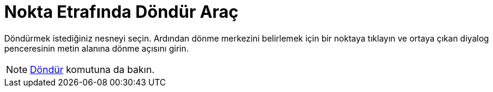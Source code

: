 = Nokta Etrafında Döndür Araç
ifdef::env-github[:imagesdir: /tr/modules/ROOT/assets/images]

Döndürmek istediğiniz nesneyi seçin. Ardından dönme merkezini belirlemek için bir noktaya tıklayın ve ortaya çıkan
diyalog penceresinin metin alanına dönme açısını girin.

[NOTE]
====

xref:/commands/Döndür.adoc[Döndür] komutuna da bakın.

====
